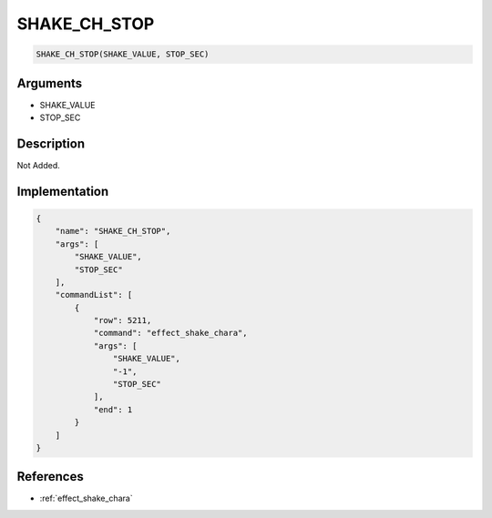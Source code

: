 .. _SHAKE_CH_STOP:

SHAKE_CH_STOP
========================

.. code-block:: text

	SHAKE_CH_STOP(SHAKE_VALUE, STOP_SEC)


Arguments
------------

* SHAKE_VALUE
* STOP_SEC

Description
-------------

Not Added.

Implementation
-------------

.. code-block:: json

	{
	    "name": "SHAKE_CH_STOP",
	    "args": [
	        "SHAKE_VALUE",
	        "STOP_SEC"
	    ],
	    "commandList": [
	        {
	            "row": 5211,
	            "command": "effect_shake_chara",
	            "args": [
	                "SHAKE_VALUE",
	                "-1",
	                "STOP_SEC"
	            ],
	            "end": 1
	        }
	    ]
	}

References
-------------
* :ref:`effect_shake_chara`
